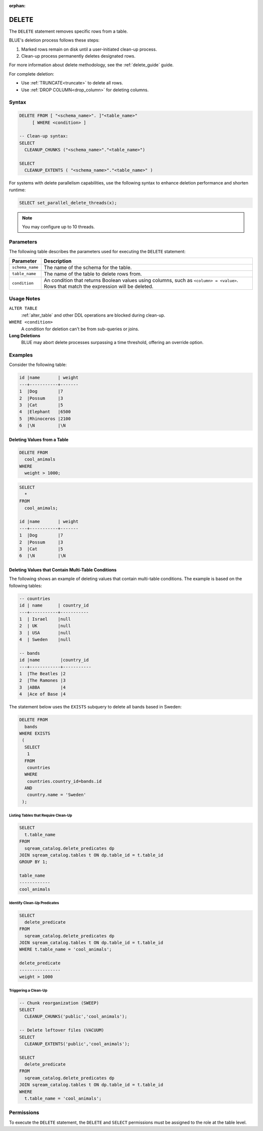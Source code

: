 :orphan:

.. _delete:

******
DELETE
******

The ``DELETE`` statement removes specific rows from a table. 

BLUE's deletion process follows these steps:

#. Marked rows remain on disk until a user-initiated clean-up process.

#. Clean-up process permanently deletes designated rows.

For more information about delete methodology, see the :ref:`delete_guide` guide.

For complete deletion:

* Use :ref:`TRUNCATE<truncate>` to delete all rows.

* Use :ref:`DROP COLUMN<drop_column>` for deleting columns.

Syntax
======

.. code-block:: postgres

	DELETE FROM [ "<schema_name>". ]"<table_name>" 
	     [ WHERE <condition> ]
   
	-- Clean-up syntax:
	SELECT
	  CLEANUP_CHUNKS ("<schema_name>"."<table_name>")

	SELECT 
	  CLEANUP_EXTENTS ( "<schema_name>"."<table_name>" )

For systems with delete parallelism capabilities, use the following syntax to enhance deletion performance and shorten runtime:

.. code-block:: postgres

	SELECT set_parallel_delete_threads(x);

.. note:: You may configure up to 10 threads.

Parameters
==========

The following table describes the parameters used for executing the ``DELETE`` statement:

.. list-table:: 
   :widths: auto
   :header-rows: 1
   
   * - Parameter
     - Description
   * - ``schema_name``
     - The name of the schema for the table.
   * - ``table_name``
     - The name of the table to delete rows from.
   * - ``condition``
     - An condition that returns Boolean values using columns, such as ``<column> = <value>``. Rows that match the expression will be deleted.

Usage Notes
===========

``ALTER TABLE``
    :ref:`alter_table` and other DDL operations are blocked during clean-up.

``WHERE <condition>``
    A condition for deletion can't be from sub-queries or joins.

**Long Deletions**
    BLUE may abort delete processes surpassing a time threshold, offering an override option.

Examples
========

Consider the following table:

.. code-block:: none

	id |name       | weight 
	---+-----------+-------
	1  |Dog        |7
	2  |Possum     |3
	3  |Cat        |5
	4  |Elephant   |6500
	5  |Rhinoceros |2100
	6  |\N         |\N

.. _deleting_values_from_a_table:

Deleting Values from a Table
----------------------------

.. code-block:: psql

	DELETE FROM 
	  cool_animals 
	WHERE 
	  weight > 1000;

.. code-block:: psql

	SELECT 
	  * 
	FROM 
	  cool_animals;
	  
	id |name       | weight 
	---+-----------+-------
	1  |Dog        |7
	2  |Possum     |3
	3  |Cat        |5
	6  |\N         |\N
   
Deleting Values that Contain Multi-Table Conditions
---------------------------------------------------

The following shows an example of deleting values that contain multi-table conditions. The example is based on the following tables:

.. code-block:: none

	-- countries
	id | name      | country_id 
	---+-----------+-----------
	1  | Israel    |null
	2  | UK        |null
	3  | USA       |null
	4  | Sweden    |null

	-- bands
	id |name        |country_id 
	---+------------+-----------
	1  |The Beatles |2
	2  |The Ramones |3
	3  |ABBA        |4
	4  |Ace of Base |4

The statement below uses the ``EXISTS`` subquery to delete all bands based in Sweden:

.. code-block:: psql

	DELETE FROM 
	  bands
	WHERE EXISTS 
	 (
	  SELECT 
	   1 
	  FROM 
	   countries
	  WHERE 
	   countries.country_id=bands.id
	  AND 
	   country.name = 'Sweden'
	 );

.. _identifying_and_cleaning_up_tables:

.. _listing_tables_that_require_cleanup:

Listing Tables that Require Clean-Up
^^^^^^^^^^^^^^^^^^^^^^^^^^^^^^^^^^^^

.. code-block:: psql
   
	SELECT 
	  t.table_name 
	FROM 
	  sqream_catalog.delete_predicates dp
	JOIN sqream_catalog.tables t ON dp.table_id = t.table_id
	GROUP BY 1;
	
	table_name
	------------
	cool_animals
   
.. _identifying_cleanup_predicates:

Identify Clean-Up Predicates
^^^^^^^^^^^^^^^^^^^^^^^^^^^^

.. code-block:: psql

	SELECT 
	  delete_predicate 
	FROM 
	  sqream_catalog.delete_predicates dp
	JOIN sqream_catalog.tables t ON dp.table_id = t.table_id
	WHERE t.table_name = 'cool_animals';
	
	delete_predicate
	----------------
	weight > 1000


.. _triggering_a_cleanup:

Triggering a Clean-Up
^^^^^^^^^^^^^^^^^^^^^

.. code-block:: postgres

	-- Chunk reorganization (SWEEP)
	SELECT 
	  CLEANUP_CHUNKS('public','cool_animals');
   
	-- Delete leftover files (VACUUM)
	SELECT 
	  CLEANUP_EXTENTS('public','cool_animals');
      
	SELECT 
	  delete_predicate 
	FROM 
	  sqream_catalog.delete_predicates dp
	JOIN sqream_catalog.tables t ON dp.table_id = t.table_id
	WHERE 
	  t.table_name = 'cool_animals';
   
   
Permissions
=============

To execute the ``DELETE`` statement, the ``DELETE`` and ``SELECT`` permissions must be assigned to the role at the table level.